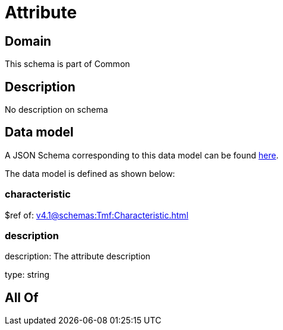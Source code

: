 = Attribute

[#domain]
== Domain

This schema is part of Common

[#description]
== Description

No description on schema


[#data_model]
== Data model

A JSON Schema corresponding to this data model can be found https://tmforum.org[here].

The data model is defined as shown below:


=== characteristic
$ref of: xref:v4.1@schemas:Tmf:Characteristic.adoc[]


=== description
description: The attribute description

type: string


[#all_of]
== All Of

